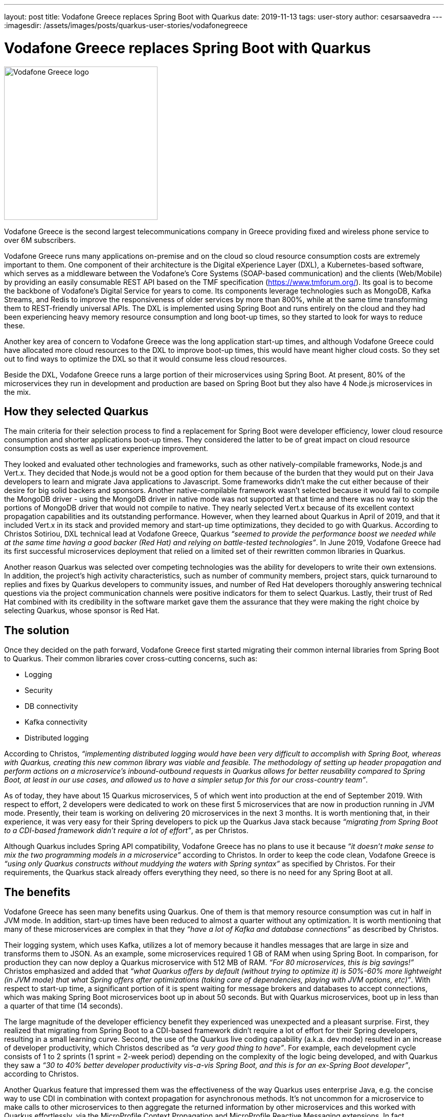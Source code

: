 ---
layout: post
title: Vodafone Greece replaces Spring Boot with Quarkus
date: 2019-11-13
tags: user-story
author: cesarsaavedra
---
:imagesdir: /assets/images/posts/quarkus-user-stories/vodafonegreece

= Vodafone Greece replaces Spring Boot with Quarkus

[.customer-logo]
image::New_VF_Logo_Horiz_RGB_RED.png[Vodafone Greece logo,300]

Vodafone Greece is the second largest telecommunications company in Greece providing fixed and wireless phone service to over 6M subscribers.

Vodafone Greece runs many applications on-premise and on the cloud so cloud resource consumption costs are extremely important to them. One component of their architecture is the Digital eXperience Layer (DXL), a Kubernetes-based software, which serves as a middleware between the Vodafone's Core Systems (SOAP-based communication) and the clients (Web/Mobile) by providing an easily consumable REST API based on the TMF specification (https://www.tmforum.org/). Its goal is to become the backbone of Vodafone's Digital Service for years to come. Its components leverage technologies such as MongoDB, Kafka Streams, and Redis to improve the responsiveness of older services by more than 800%, while at the same time transforming them to REST-friendly universal APIs. The DXL is implemented using Spring Boot and runs entirely on the cloud and they had been experiencing heavy memory resource consumption and long boot-up times, so they started to look for ways to reduce these.

Another key area of concern to Vodafone Greece was the long application start-up times, and although Vodafone Greece could have allocated more cloud resources to the DXL to improve boot-up times, this would have meant higher cloud costs. So they set out to find ways to optimize the DXL so that it would consume less cloud resources.

Beside the DXL, Vodafone Greece runs a large portion of their microservices using Spring Boot. At present, 80% of the microservices they run in development and production are based on Spring Boot but they also have 4 Node.js microservices in the mix.

== How they selected Quarkus

The main criteria for their selection process to find a replacement for Spring Boot were developer efficiency, lower cloud resource consumption and shorter applications boot-up times. They considered the latter to be of great impact on cloud resource consumption costs as well as user experience improvement.

They looked and evaluated other technologies and frameworks, such as other natively-compilable frameworks, Node.js and Vert.x. They decided that Node.js would not be a good option for them because of the burden that they would put on their Java developers to learn and migrate Java applications to Javascript. Some frameworks didn’t make the cut either because of their desire for big solid backers and sponsors. Another native-compilable framework wasn’t selected because it would fail to compile the MongoDB driver - using the MongoDB driver in native mode was not supported at that time and there was no way to skip the portions of MongoDB driver that would not compile to native. They nearly selected Vert.x because of its excellent context propagation capabilities and its outstanding performance. However, when they learned about Quarkus in April of 2019, and that it included Vert.x in its stack and provided memory and start-up time optimizations, they decided to go with Quarkus. According to Christos Sotiriou, DXL technical lead at Vodafone Greece, Quarkus _“seemed to provide the performance boost we needed while at the same time having a good backer (Red Hat) and relying on battle-tested technologies”_. In June 2019, Vodafone Greece had its first successful microservices deployment that relied on a limited set of their rewritten common libraries in Quarkus.

Another reason Quarkus was selected over competing technologies was the ability for developers to write their own extensions. In addition, the project’s high activity characteristics, such as number of community members, project stars, quick turnaround to replies and fixes by Quarkus developers to community issues, and number of Red Hat developers thoroughly answering technical questions via the project communication channels were positive indicators for them to select Quarkus. Lastly, their trust of Red Hat combined with its credibility in the software market gave them the assurance that they were making the right choice by selecting Quarkus, whose sponsor is Red Hat.

== The solution

Once they decided on the path forward, Vodafone Greece first started migrating their common internal libraries from Spring Boot to Quarkus. Their common libraries cover cross-cutting concerns, such as:

* Logging
* Security
* DB connectivity
* Kafka connectivity
* Distributed logging

According to Christos, _“implementing distributed logging would have been very difficult to accomplish with Spring Boot, whereas with Quarkus, creating this new common library was viable and feasible. The methodology of setting up header propagation and perform actions on a microservice’s inbound-outbound requests in Quarkus allows for better reusability compared to Spring Boot, at least in our use cases, and allowed us to have a simpler setup for this for our cross-country team”_.

As of today, they have about 15 Quarkus microservices, 5 of which went into production at the end of September 2019. With respect to effort, 2 developers were dedicated to work on these first 5 microservices that are now in production running in JVM mode. Presently, their team is working on delivering 20 microservices in the next 3 months. It is worth mentioning that, in their experience, it was very easy for their Spring developers to pick up the Quarkus Java stack because _“migrating from Spring Boot to a CDI-based framework didn’t require a lot of effort”_, as per Christos.

Although Quarkus includes Spring API compatibility, Vodafone Greece has no plans to use it because _“it doesn’t make sense to mix the two programming models in a microservice”_ according to Christos. In order to keep the code clean, Vodafone Greece is _“using only Quarkus constructs without muddying the waters with Spring syntax”_ as specified by Christos. For their requirements, the Quarkus stack already offers everything they need, so there is no need for any Spring Boot at all.

== The benefits

Vodafone Greece has seen many benefits using Quarkus. One of them is that memory resource consumption was cut in half in JVM mode. In addition, start-up times have been reduced to almost a quarter without any optimization. It is worth mentioning that many of these microservices are complex in that they _“have a lot of Kafka and database connections”_ as described by Christos.

Their logging system, which uses Kafka, utilizes a lot of memory because it handles messages that are large in size and transforms them to JSON. As an example, some microservices required 1 GB of RAM when using Spring Boot. In comparison, for production they can now deploy a Quarkus microservice with 512 MB of RAM. _“For 80 microservices, this is big savings!”_ Christos emphasized and added that _“what Quarkus offers by default (without trying to optimize it) is 50%-60% more lightweight (in JVM mode) that what Spring offers after optimizations (taking care of dependencies, playing with JVM options, etc)”_. With respect to start-up time, a significant portion of it is spent waiting for message brokers and databases to accept connections, which was making Spring Boot microservices boot up in about 50 seconds. But with Quarkus microservices, boot up in less than a quarter of that time (14 seconds).

The large magnitude of the developer efficiency benefit they experienced was unexpected and a pleasant surprise. First, they realized that migrating from Spring Boot to a CDI-based framework didn’t require a lot of effort for their Spring developers, resulting in a small learning curve. Second, the use of the Quarkus live coding capability (a.k.a. dev mode) resulted in an increase of developer productivity, which Christos described as _“a very good thing to have”_. For example, each development cycle consists of 1 to 2 sprints (1 sprint = 2-week period) depending on the complexity of the logic being developed, and with Quarkus they saw a _“30 to 40% better developer productivity vis-a-vis Spring Boot, and this is for an ex-Spring Boot developer”_, according to Christos.

Another Quarkus feature that impressed them was the effectiveness of the way Quarkus uses enterprise Java, e.g. the concise way to use CDI in combination with context propagation for asynchronous methods. It’s not uncommon for a microservice to make calls to other microservices to then aggregate the returned information by other microservices and this worked with Quarkus effortlessly, via the MicroProfile Context Propagation and MicroProfile Reactive Messaging extensions. In fact, _“MicroProfile is a good reason why we like Quarkus as a development tool”_ stated Christos.

== What's next

As far as next steps, the number of microservices Vodafone Greece has now only covers a small fraction of what they intend to do. They want to double what they have now, in other words, double the number of microservices and the number of developers dedicated to this initiative. To this end, they plan to release 20 Quarkus microservices in the next three months. According to Christos, as they grow, _“orchestration and developer productivity will become even more important for the resources they consume”_.

Presently, they run Quarkus in JVM mode when interfacing to MongoDB but they are considering using native compilation with MongoDB in the future. When Vodafone Greece started using Quarkus a few months ago, it didn’t include an extension for MongoDB but Quarkus does include a MongoDB client extension now that they could leverage. In addition, they plan to use more Quarkus extensions, like circuit breakers from MicroProfile Fault Tolerance, and more broadly adopt MicroProfile reactive messaging specifications.

Furthermore, notwithstanding that with Quarkus, they have already cut their memory consumption and start-up times in more than half running it in JVM mode, they plan to run their Quarkus microservices in native mode in the future to get even better memory consumption and start-up times.

For more information on Quarkus:

* Quarkus website: http://quarkus.io
* Quarkus GitHub project: https://github.com/quarkusio/quarkus
* Quarkus Twitter: https://twitter.com/QuarkusIO
* Quarkus chat: https://quarkusio.zulipchat.com/
* Quarkus mailing list: https://groups.google.com/forum/#!forum/quarkus-dev
* https://www.redhat.com/cms/managed-files/cl-4-reasons-try-quarkus-checklist-f19180cs-201909-en.pdf[Four reasons to use Quarkus]

